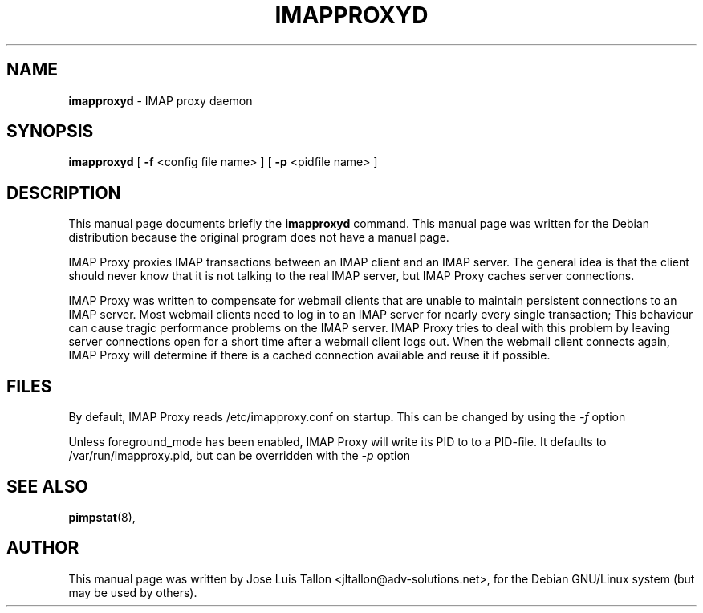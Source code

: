 .\"                                      Hey, EMACS: -*- nroff -*-
.\" First parameter, NAME, should be all caps
.\" Second parameter, SECTION, should be 1-8, maybe w/ subsection
.\" other parameters are allowed: see man(7), man(1)
.TH IMAPPROXYD 8 "2016-11-22" "" "IMAP proxy daemon"
.\" Please adjust this date whenever revising the manpage.
.\"
.SH NAME
.B imapproxyd
\- IMAP proxy daemon
.SH SYNOPSIS
.B imapproxyd
.RI
[
.B -f
.RI
<config file name> ]
.RI
[
.B -p
.RI
<pidfile name> ]
.br
.SH DESCRIPTION
This manual page documents briefly the
.B imapproxyd
command.
This manual page was written for the Debian distribution
because the original program does not have a manual page.
.PP
IMAP Proxy proxies IMAP transactions between an IMAP client and an IMAP
server. The general idea is that the client should never know that it is
not talking to the real IMAP server, but IMAP Proxy caches server connections.
.PP
IMAP Proxy was written to compensate for webmail clients that are unable  to
maintain persistent connections to an IMAP server. Most webmail clients
need to log in to an IMAP server for nearly every single transaction; This
behaviour can cause tragic performance problems on the IMAP server.
IMAP Proxy tries to deal with this problem by leaving server connections
open for a short time after a webmail client logs out. When the webmail
client connects again, IMAP Proxy will determine if there is a cached
connection available and reuse it if possible.
.BR
.SH FILES
By default, IMAP Proxy reads /etc/imapproxy.conf on startup.
This can be changed by using the
.I -f
option
.PP
Unless foreground_mode has been enabled, IMAP Proxy will write its PID to to
a PID-file. It defaults to /var/run/imapproxy.pid, but can be overridden with
the
.I -p
option
.SH SEE ALSO
.BR pimpstat (8),
.br
.SH AUTHOR
This manual page was written by Jose Luis Tallon
.nh
<jltallon@adv-solutions.net>,
for the Debian GNU/Linux system (but may be used by others).

